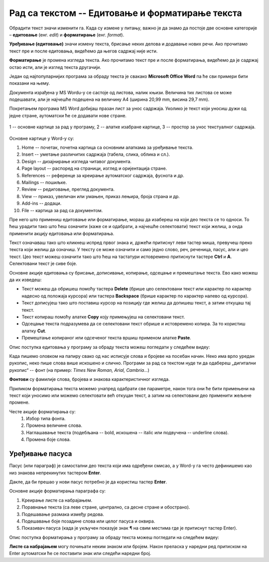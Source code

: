 Рад са текстом -- Едитовање и форматирање текста
================================================

.. infonote::

    На овом часу ћеш научити:

    •	која је разлика између уређивања (едитовања)  и форматирања текста,
    •	како да измениш откуцани текст,
    •	како можеш да промениш изглед текста.

Обрадити текст значи изменити га. Када су измене у питању, важно је да знамо да постоје две основне категорије – **едитовање** (енг. *edit*) и **форматирање** (енг. *format*).

**Уређивање (едитовање)** значи измену текста, брисање неких делова и додавање нових речи. Ако прочитамо текст пре и после едитовања, видећемо да његов садржај није исти.

**Форматирање** је промена изгледа текста. Ако прочитамо текст пре и после форматирања, видећемо да је садржај остао исти, али је изглед текста другачији.

Један од најпопуларнијих програма за обраду текста је свакако **Microsoft Office Word** па ће сви примери бити показани на њему.

Документа израђена у MS Wordu-у се састоје од листова, налик књизи. Величина тих листова се може подешавати, али је најчешће подешена на величину А4 (ширина 20,99 mm, висина 29,7 mm).

Покретањем програма MS Word добијаш празан лист за унос садржаја. Уколико је текст који уносиш дужи од једне стране, аутоматски ће се додавати нове стране.

.. figure:: ../../_images/word1.png
    :width: 720px
    :align: center

    1 -- основне картице за рад у програму,
    2 -- алатке изабране картице,
    3 -- простор за унос текстуалног садржаја.


Основне картице у Word-у су:

1. Home -- почетак, почетна картица са основним алаткама за уређивање текста.
2. Insert -- уметање различитих садржаја (табела, слика, облика и сл.).
3. Design -- дизајнирање изгледа читавог документа.
4. Page layout -- распоред на страници, изглед и оријентација стране.
5. References -- референце за креирање аутоматског садржаја, фуснота и др.
6. Mailings -- пошиљке.
7. Review -- редиговање, преглед документа.
8. View -- приказ, увеличан или умањен, приказ лењира, броја страна и др.
9. Add-ins -- додаци.
10. File -- картица за рад са документом.

.. questionnote::

    
    Са следећег линка преузми Word документ са текстом. На том тексту ћеш испробати основне функције овог програма. 

Пре него што примениш едитовање или форматирање, мораш да изабереш на који део текста се то односи. То ћеш урадити тако што ћеш означити (каже се и одабрати, а најчешће селектовати) текст који желиш, а онда применити акцију едитовања или форматирања.

Текст означаваш тако што кликнеш испред првог знака и, држећи притиснут леви тастер миша, превучеш преко текста који желиш да означиш. У тексту се може означити и само једно слово, реч, реченица, пасус, али и цео текст. Цео текст можеш означити тако што ћеш на тастатури истовремено притиснути тастере **Ctrl** и **A**. Селектовани текст је сиве боје.

Основне акције едитовања су брисање, дописивање, копирање, одсецање и премештање текста. Ево како можеш да их изведеш:

-	Текст можеш да обришеш помоћу тастера **Delete** (брише цео селектовани текст или карактер по карактер надесно од положаја курсора) или тастера **Backspacе** (брише карактер по карактер налево од курсора).
-	Текст дописујеш тако што поставиш курсор на позицију где желиш да допишеш текст, а затим откуцаш тај текст.
-	Текст копираш помоћу алатке **Copy** коју примењујеш на селектовани текст.
-	Одсецање текста подразумева да се селектовани текст обрише и истовремено копира. За то користиш алатку **Cut**.
-	Премештање копираног или одсеченог текста вршиш применом алатке **Paste**.

.. infonote::

    Опције копирања, одсецања и премештања се веома често користе па је могуће извршити их истовреманим притиском на следеће тастере на тастатури:

        - **CTRL** + **X** = Cut
        - **CTRL** + **C** = Copy
        - **CTRL** + **V** = Paste
        

Опис поступка едитовања у програму за обраду текста можеш погледати у следећем видеу:

.. ytpopup:: 5Aoqhp_iOKQ
    :width: 735
    :height: 415
    :align: center

Када пишемо оловком на папиру свако од нас исписује слова и бројеве на посебан начин. Неко има врло уредан рукопис, неко пише слова више искошено и слично. Програми за рад са текстом нуде ти да одабереш „дигитални рукопис“ -- фонт (на пример: *Times New Roman, Arial, Cambria...*) 

**Фонтови** су фамилије слова, бројева и знакова карактеристичног изгледа.

.. suggestionnote::

    Основна сврха текста је да информише читаоца. Људи воле да читају прегледне текстове. Зато бирај лако читљиве фонтове који не заузимају превише места на страни.

Приликом форматирања текста можемо унапред одабрати све параметре, након тога они ће бити примењени на текст који уносимо или можемо селектовати већ откуцан текст, а затим на селектовани део применити жељене промене.

.. image:: ../../_images/word1.png
    :width: 600px
    :align: center

Честе акције форматирања су:
    1.	Избор типа фонта.
    2.	Промена величине слова.
    3.	Наглашавање текста (подебљана -- bold, искошена -- italic или подвучена -- underline слова).
    4.	Промена боје слова.

.. questionnote::

    Уреди текст који си преузео на следећи начин:
    
    .. image:: ../../_images/word_zadatak1.png
        :width: 600px
        :align: center
    
    Употребљени фонт је Candara, а величина 16.

.. questionnote::

    Прекуцај следећи текст и уреди га како је приказано (фонт можеш изабрати по жељи, приказани је Cambria):
    
    .. image:: ../../_images/word_zadatak2.png
        :width: 600px
        :align: center
    
Уређивање пасуса
----------------

Пасус (или параграф) је самостални део текста који има одређени смисао, а у Word-у га често дефинишемо као низ знакова непрекинутих тастером **Enter**.

Дакле, да би прешао у нови пасус потребно је да користиш тастер **Enter**.

Основне акције форматирања параграфа су:

.. image:: ../../_images/word3.png
    :width: 600px
    :align: center

1.	Креирање листе са набрајањем.
2.	Поравнање текста (са леве стране, централно, са десне стране и обострано).
3.	Подешавање размака између редова.
4.	Подешавање боје позадине слова или целог пасуса и оквира.
5.	Показивач пасуса (када је укључен показује знак ¶ на свим местима где је притиснут тастер Enter).

Опис поступка форматирања у програму за обраду текста можеш погледати на следећем видеу:

.. ytpopup:: 9xDDBLxe2eo
    :width: 735
    :height: 415
    :align: center

**Листе са набрајањем** могу почињати неким знаком или бројем. Након преласка у наредни ред притиском на Enter аутоматски ће се поставити знак или следећи наредни број.

.. questionnote::

    Прекуцајте следећи текст и употребите листе са набрајањем.

    Гроздана Олујић била је српска:
    
    • списатељица, 
    • есејисткиња,
    • преводитељка,
    • антологичарка.
    
    Легат Гроздане Олујић налази се у Адлигату. Као романсијерка, објавила је шест романа: 

    1. Излет у небо, 
    2. Гласам за љубав, 
    3. Не буди заспале псе, 
    4. Дивље семе, 
    5. Гласови у ветру, и 
    6. Преживети до сутра

.. questionnote::

    Прекуцајте следећи текст и употребите листе са набрајањем.

    .. image:: ../../_images/word4.png
        :width: 600px
        :align: center

.. questionnote::

    Откуцај следећи текст и форматирај како је приказано (укључи опцију ¶).

    .. image:: ../../_images/word5.png
        :width: 600px
        :align: center
